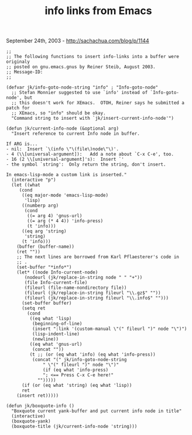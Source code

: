 #+TITLE: info links from Emacs

September 24th, 2003 -
[[http://sachachua.com/blog/p/1144][http://sachachua.com/blog/p/1144]]

#+BEGIN_EXAMPLE
    ;;
    ;; The following functions to insert info-links into a buffer were originaly
    ;; posted on gnu.emacs.gnus by Reiner Steib, August 2003.
    ;; Message-ID: 
    ;;

    (defvar jk/info-goto-node-string "info" ; "Info-goto-node"
      ;; Stefan Monnier suggested to use `info' instead of `Info-goto-node', but
      ;; this doesn't work for XEmacs.  OTOH, Reiner says he submitted a patch for
      ;; XEmacs, so "info" should be okay.
      "Command string to insert with `jk/insert-current-info-node'")

    (defun jk/current-info-node (&optional arg)
      "Insert reference to current Info node in buffer.

    If ARG is...
    - nil:  Insert `\(info \"\(file\)node\"\)'.
    - 4 (\\[universal-argument]):   Add a note about `C-x C-e', too.
    - 16 (2 \\[universal-argument]'s):  Insert `'
    - the symbol `string':  Only return the string, don't insert.

    In emacs-lisp-mode a custom link is inserted."
      (interactive "p")
      (let ((what
         (cond
          ((eq major-mode 'emacs-lisp-mode)
           'lisp)
          ((numberp arg)
           (cond
            ((= arg 4) 'gnus-url)
            ((= arg (* 4 4)) 'info-press)
            (t 'info)))
          ((eq arg 'string)
           'string)
          (t 'info)))
        (buffer (buffer-name))
        (ret ""))
        ;; The next lines are borrowed from Karl Pflaesterer's code in
        ;; .
        (set-buffer "*info*")
        (let* ((node Info-current-node)
           (nodeurl (jk/replace-in-string node " " "+"))
           (file Info-current-file)
           (fileurl (file-name-nondirectory file))
           (fileurl (jk/replace-in-string fileurl "\\.gz$" ""))
           (fileurl (jk/replace-in-string fileurl "\\.info$" "")))
          (set-buffer buffer)
          (setq ret
            (cond
             ((eq what 'lisp)
              (beginning-of-line)
              (insert ":link '(custom-manual \"(" fileurl ")" node "\")")
              (lisp-indent-line)
              (newline))
             ((eq what 'gnus-url)
              (concat ""))
             (t ;; (or (eq what 'info) (eq what 'info-press))
              (concat "(" jk/info-goto-node-string
                  " \"(" fileurl ")" node "\")"
                  (if (eq what 'info-press)
                  "; <== Press C-x C-e here!"
                "")))))
          (if (or (eq what 'string) (eq what 'lisp))
          ret
        (insert ret)))))

    (defun jk/boxquote-info ()
      "Boxquote current yank-buffer and put current info node in title"
      (interactive)
      (boxquote-yank)
      (boxquote-title (jk/current-info-node 'string)))
#+END_EXAMPLE

